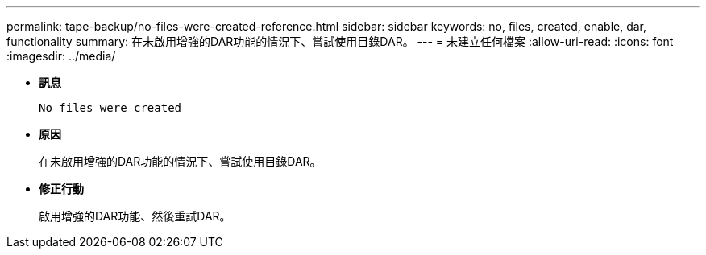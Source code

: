 ---
permalink: tape-backup/no-files-were-created-reference.html 
sidebar: sidebar 
keywords: no, files, created, enable, dar, functionality 
summary: 在未啟用增強的DAR功能的情況下、嘗試使用目錄DAR。 
---
= 未建立任何檔案
:allow-uri-read: 
:icons: font
:imagesdir: ../media/


[role="lead"]
* *訊息*
+
`No files were created`

* *原因*
+
在未啟用增強的DAR功能的情況下、嘗試使用目錄DAR。

* *修正行動*
+
啟用增強的DAR功能、然後重試DAR。


